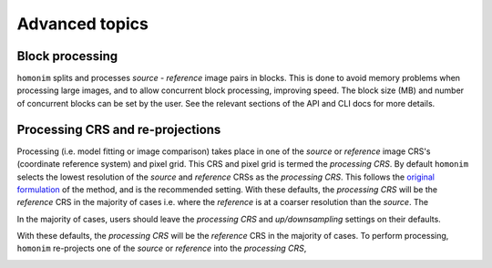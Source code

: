 Advanced topics
===============

Block processing
----------------

``homonim`` splits and processes *source* - *reference* image pairs in blocks.  This is done to avoid memory problems when processing large images, and to allow concurrent block processing, improving speed.  The block size (MB) and number of concurrent blocks can be set by the user.  See the relevant sections of the API and CLI docs for more details.

Processing CRS and re-projections
---------------------------------

Processing (i.e. model fitting or image comparison) takes place in one of the *source* or *reference* image CRS's (coordinate reference system) and pixel grid.  This CRS and pixel grid is termed the *processing CRS*.  By default ``homonim`` selects the lowest resolution of the *source* and *reference* CRSs as the *processing CRS*.  This follows the `original formulation <https://raw.githubusercontent.com/dugalh/homonim/main/docs/radiometric_homogenisation_preprint.pdf>`_ of the method, and is the recommended setting.  With these defaults, the *processing CRS* will be the *reference* CRS in the majority of cases i.e. where the *reference* is at a coarser resolution than the *source*.  The

In the majority of cases, users should leave the *processing CRS* and *up/downsampling* settings on their defaults.


With these defaults, the *processing CRS* will be the *reference* CRS in the majority of cases.  To perform processing, ``homonim`` re-projects one of the *source* or *reference* into the *processing CRS*,

.. image:: https://raw.githubusercontent.com/dugalh/homonim/update_docs/docs/fusion_block_diagram.png
   :alt: example

..
    The user can however force the *processing CRS* to higher resolution of the *source* or *reference* CRS's.  This may be useful in certain special cases (e.g. investigating im correction methods).

..
    TO DO: refer to block processing parameters.
    TO DO: a why use homonim section with its advantages over other methods? speed (DFT & block proc), spatially varying correction &
    TO DO: an advanced section that discusses things like processing crs, block processing & mask_partial
